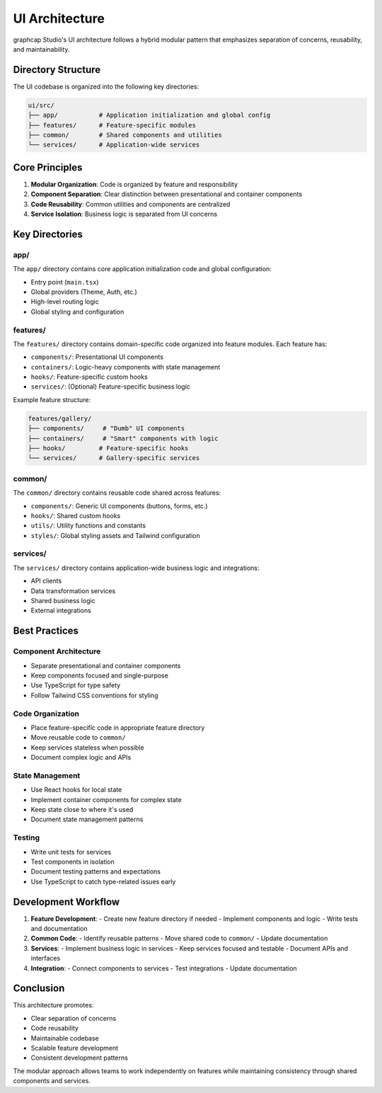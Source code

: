 =================================
UI Architecture
=================================

graphcap Studio's UI architecture follows a hybrid modular pattern that emphasizes separation of concerns, reusability, and maintainability.

Directory Structure
=================

The UI codebase is organized into the following key directories:

.. code-block:: text

   ui/src/
   ├── app/           # Application initialization and global config
   ├── features/      # Feature-specific modules
   ├── common/        # Shared components and utilities  
   └── services/      # Application-wide services

Core Principles
=============

1. **Modular Organization**: Code is organized by feature and responsibility
2. **Component Separation**: Clear distinction between presentational and container components
3. **Code Reusability**: Common utilities and components are centralized
4. **Service Isolation**: Business logic is separated from UI concerns

Key Directories
=============

app/
----
The ``app/`` directory contains core application initialization code and global configuration:

- Entry point (``main.tsx``)
- Global providers (Theme, Auth, etc.)
- High-level routing logic
- Global styling and configuration

features/
--------
The ``features/`` directory contains domain-specific code organized into feature modules. Each feature has:

- ``components/``: Presentational UI components
- ``containers/``: Logic-heavy components with state management
- ``hooks/``: Feature-specific custom hooks
- ``services/``: (Optional) Feature-specific business logic

Example feature structure:

.. code-block:: text

   features/gallery/
   ├── components/     # "Dumb" UI components
   ├── containers/     # "Smart" components with logic
   ├── hooks/         # Feature-specific hooks
   └── services/      # Gallery-specific services

common/
-------
The ``common/`` directory contains reusable code shared across features:

- ``components/``: Generic UI components (buttons, forms, etc.)
- ``hooks/``: Shared custom hooks
- ``utils/``: Utility functions and constants
- ``styles/``: Global styling assets and Tailwind configuration

services/
--------
The ``services/`` directory contains application-wide business logic and integrations:

- API clients
- Data transformation services
- Shared business logic
- External integrations

Best Practices
============

Component Architecture
--------------------
- Separate presentational and container components
- Keep components focused and single-purpose
- Use TypeScript for type safety
- Follow Tailwind CSS conventions for styling

Code Organization
---------------
- Place feature-specific code in appropriate feature directory
- Move reusable code to ``common/``
- Keep services stateless when possible
- Document complex logic and APIs

State Management
--------------
- Use React hooks for local state
- Implement container components for complex state
- Keep state close to where it's used
- Document state management patterns

Testing
-------
- Write unit tests for services
- Test components in isolation
- Document testing patterns and expectations
- Use TypeScript to catch type-related issues early

Development Workflow
==================

1. **Feature Development**:
   - Create new feature directory if needed
   - Implement components and logic
   - Write tests and documentation

2. **Common Code**:
   - Identify reusable patterns
   - Move shared code to ``common/``
   - Update documentation

3. **Services**:
   - Implement business logic in services
   - Keep services focused and testable
   - Document APIs and interfaces

4. **Integration**:
   - Connect components to services
   - Test integrations
   - Update documentation

Conclusion
=========

This architecture promotes:

- Clear separation of concerns
- Code reusability
- Maintainable codebase
- Scalable feature development
- Consistent development patterns

The modular approach allows teams to work independently on features while maintaining consistency through shared components and services. 